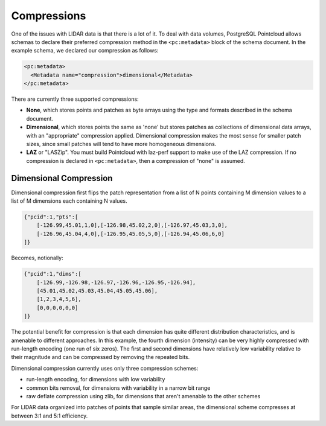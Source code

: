 .. _compressions:

Compressions
=============

One of the issues with LIDAR data is that there is a lot of it. To deal with
data volumes, PostgreSQL Pointcloud allows schemas to declare their preferred
compression method in the ``<pc:metadata>`` block of the schema document. In
the example schema, we declared our compression as follows:

.. code-block:: sql

    <pc:metadata>
      <Metadata name="compression">dimensional</Metadata>
    </pc:metadata>

There are currently three supported compressions:

- **None**, which stores points and patches as byte arrays using the type and
  formats described in the schema document.
- **Dimensional**, which stores points the same as 'none' but stores patches as
  collections of dimensional data arrays, with an "appropriate" compression
  applied. Dimensional compression makes the most sense for smaller patch
  sizes, since small patches will tend to have more homogeneous dimensions.
- **LAZ** or "LASZip". You must build Pointcloud with laz-perf support to make
  use of the LAZ compression.  If no compression is declared in
  ``<pc:metadata>``, then a compression of "none" is assumed.

-------------------------------------------------------------------------------
Dimensional Compression
-------------------------------------------------------------------------------

Dimensional compression first flips the patch representation from a list of N
points containing M dimension values to a list of M dimensions each containing
N values.

.. code-block:: sql

    {"pcid":1,"pts":[
        [-126.99,45.01,1,0],[-126.98,45.02,2,0],[-126.97,45.03,3,0],
        [-126.96,45.04,4,0],[-126.95,45.05,5,0],[-126.94,45.06,6,0]
    ]}

Becomes, notionally:

.. code-block:: sql

    {"pcid":1,"dims":[
        [-126.99,-126.98,-126.97,-126.96,-126.95,-126.94],
        [45.01,45.02,45.03,45.04,45.05,45.06],
        [1,2,3,4,5,6],
        [0,0,0,0,0,0]
    ]}

The potential benefit for compression is that each dimension has quite
different distribution characteristics, and is amenable to different
approaches. In this example, the fourth dimension (intensity) can be very
highly compressed with run-length encoding (one run of six zeros). The first
and second dimensions have relatively low variability relative to their
magnitude and can be compressed by removing the repeated bits.

Dimensional compression currently uses only three compression schemes:

- run-length encoding, for dimensions with low variability
- common bits removal, for dimensions with variability in a narrow bit range
- raw deflate compression using zlib, for dimensions that aren't amenable to
  the other schemes

For LIDAR data organized into patches of points that sample similar areas, the
dimensional scheme compresses at between 3:1 and 5:1 efficiency.
